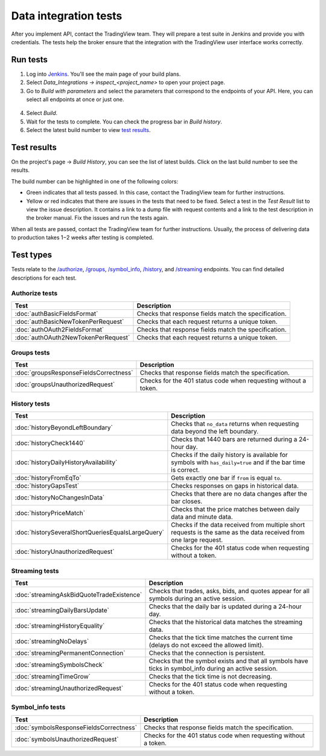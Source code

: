 .. links
.. _`/authorize`: https://www.tradingview.com/rest-api-spec/#operation/authorize
.. _`/groups`: https://www.tradingview.com/rest-api-spec/#operation/getGroups
.. _`/history`: https://www.tradingview.com/rest-api-spec/#operation/getHistory
.. _`/streaming`: https://www.tradingview.com/rest-api-spec/#operation/streaming
.. _`/symbol_info`: https://www.tradingview.com/rest-api-spec/#operation/getSymbolInfo
.. _`Jenkins`: cu-jenkins.xtools.tv

Data integration tests
======================

After you implement API, contact the TradingView team.
They will prepare a test suite in Jenkins and provide you with credentials.
The tests help the broker ensure that the integration with the TradingView user interface works correctly.

Run tests
...........

1. Log into `Jenkins`_. You'll see the main page of your build plans.
2. Select *Data_Integrations → inspect_<project_name>* to open your project page.
3. Go to *Build with parameters* and select the parameters that correspond to the endpoints of your API. Here, you can select all endpoints at once or just one.

  .. image:: ../../images/DataTests_BuildWithParameters.png
      :alt: Build with parameters
      :align: center

4. Select *Build*.
5. Wait for the tests to complete. You can check the progress bar in *Build history*.
6. Select the latest build number to view `test results <#test-results>`__.

Test results
.............

On the project's page → *Build History*, you can see the list of latest builds.
Click on the last build number to see the results.

.. image:: ../../images/DataTests_BuildHistory.png
    :alt: Build history
    :align: center


The build number can be highlighted in one of the following colors:

- Green indicates that all tests passed. In this case, contact the TradingView team for further instructions.
- Yellow or red indicates that there are issues in the tests that need to be fixed. Select a test in the *Test Result* list to view the issue description. It contains a link to a dump file with request contents and a link to the test description in the broker manual. Fix the issues and run the tests again.

.. image:: ../../images/DataTests_LastBuildResult.png
    :alt: Build results
    :align: center

When all tests are passed, contact the TradingView team for further instructions.
Usually, the process of delivering data to production takes 1−2 weeks after testing is completed.

Test types
...........

Tests relate to the `/authorize`_, `/groups`_, `/symbol_info`_, `/history`_, and `/streaming`_ endpoints.
You can find detailed descriptions for each test.

Authorize tests
----------------

+-------------------------------------+------------------------------------------------------+
| Test                                | Description                                          |
+=====================================+======================================================+
| :doc:`authBasicFieldsFormat`        | Checks that response fields match the specification. |
+-------------------------------------+------------------------------------------------------+
| :doc:`authBasicNewTokenPerRequest`  | Checks that each request returns a unique token.     |
+-------------------------------------+------------------------------------------------------+
| :doc:`authOAuth2FieldsFormat`       | Checks that response fields match the specification. |
+-------------------------------------+------------------------------------------------------+
| :doc:`authOAuth2NewTokenPerRequest` | Checks that each request returns a unique token.     |
+-------------------------------------+------------------------------------------------------+

Groups tests
-------------

+----------------------------------------+-----------------------------------------------------------------+
| Test                                   | Description                                                     |
+========================================+=================================================================+
| :doc:`groupsResponseFieldsCorrectness` | Checks that response fields match the specification.            |
+----------------------------------------+-----------------------------------------------------------------+
| :doc:`groupsUnauthorizedRequest`       | Checks for the 401 status code when requesting without a token. |
+----------------------------------------+-----------------------------------------------------------------+

History tests
--------------

+---------------------------------------------------+-------------------------------------------------------------------------------------------------------------------+
| Test                                              | Description                                                                                                       |
+===================================================+===================================================================================================================+
| :doc:`historyBeyondLeftBoundary`                  | Checks that ``no_data`` returns when requesting data beyond the left boundary.                                    |
+---------------------------------------------------+-------------------------------------------------------------------------------------------------------------------+
| :doc:`historyCheck1440`                           | Checks that 1440 bars are returned during a 24-hour day.                                                          |
+---------------------------------------------------+-------------------------------------------------------------------------------------------------------------------+
| :doc:`historyDailyHistoryAvailability`            | Checks if the daily history is available for symbols with ``has_daily=true`` and if the bar time is correct.      |
+---------------------------------------------------+-------------------------------------------------------------------------------------------------------------------+
| :doc:`historyFromEqTo`                            | Gets exactly one bar if ``from`` is equal ``to``.                                                                 |
+---------------------------------------------------+-------------------------------------------------------------------------------------------------------------------+
| :doc:`historyGapsTest`                            | Checks responses on gaps in historical data.                                                                      |
+---------------------------------------------------+-------------------------------------------------------------------------------------------------------------------+
| :doc:`historyNoChangesInData`                     | Checks that there are no data changes after the bar closes.                                                       |
+---------------------------------------------------+-------------------------------------------------------------------------------------------------------------------+
| :doc:`historyPriceMatch`                          | Checks that the price matches between daily data and minute data.                                                 |
+---------------------------------------------------+-------------------------------------------------------------------------------------------------------------------+
| :doc:`historySeveralShortQueriesEqualsLargeQuery` | Checks if the data received from multiple short requests is the same as the data received from one large request. |
+---------------------------------------------------+-------------------------------------------------------------------------------------------------------------------+
| :doc:`historyUnauthorizedRequest`                 | Checks for the 401 status code when requesting without a token.                                                   |
+---------------------------------------------------+-------------------------------------------------------------------------------------------------------------------+

Streaming tests
----------------

+-------------------------------------------+--------------------------------------------------------------------------------------------------------+
| Test                                      | Description                                                                                            |
+===========================================+========================================================================================================+
| :doc:`streamingAskBidQuoteTradeExistence` | Checks that trades, asks, bids, and quotes appear for all symbols during an active session.            |
+-------------------------------------------+--------------------------------------------------------------------------------------------------------+
| :doc:`streamingDailyBarsUpdate`           | Checks that the daily bar is updated during a 24-hour day.                                             |
+-------------------------------------------+--------------------------------------------------------------------------------------------------------+
| :doc:`streamingHistoryEquality`           | Checks that the historical data matches the streaming data.                                            |
+-------------------------------------------+--------------------------------------------------------------------------------------------------------+
| :doc:`streamingNoDelays`                  | Checks that the tick time matches the current time (delays do not exceed the allowed limit).           |
+-------------------------------------------+--------------------------------------------------------------------------------------------------------+
| :doc:`streamingPermanentConnection`       | Checks that the connection is persistent.                                                              |
+-------------------------------------------+--------------------------------------------------------------------------------------------------------+
| :doc:`streamingSymbolsCheck`              | Checks that the symbol exists and that all symbols have ticks in symbol_info during an active session. |
+-------------------------------------------+--------------------------------------------------------------------------------------------------------+
| :doc:`streamingTimeGrow`                  | Checks that the tick time is not decreasing.                                                           |
+-------------------------------------------+--------------------------------------------------------------------------------------------------------+
| :doc:`streamingUnauthorizedRequest`       | Checks for the 401 status code when requesting without a token.                                        |
+-------------------------------------------+--------------------------------------------------------------------------------------------------------+

Symbol_info tests
------------------

+-----------------------------------------+-----------------------------------------------------------------+
| Test                                    | Description                                                     |
+=========================================+=================================================================+
| :doc:`symbolsResponseFieldsCorrectness` | Checks that response fields match the specification.            |
+-----------------------------------------+-----------------------------------------------------------------+
| :doc:`symbolsUnauthorizedRequest`       | Checks for the 401 status code when requesting without a token. |
+-----------------------------------------+-----------------------------------------------------------------+
